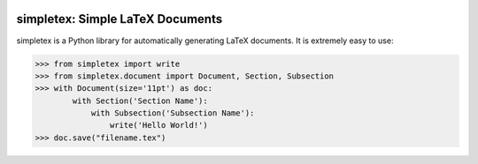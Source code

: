 .. image:: https://readthedocs.org/projects/simpletex/badge/?version=latest
    :target: http://simpletex.readthedocs.io/en/latest/?badge=latest
    :alt: Documentation Status

simpletex: Simple LaTeX Documents
=================================

simpletex is a Python library for automatically generating LaTeX documents. It is extremely easy to use:

.. code-block:: python

    >>> from simpletex import write
    >>> from simpletex.document import Document, Section, Subsection
    >>> with Document(size='11pt') as doc:
            with Section('Section Name'):
                with Subsection('Subsection Name'):
                    write('Hello World!')
    >>> doc.save("filename.tex")